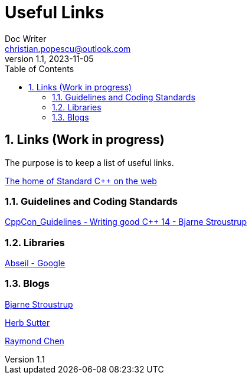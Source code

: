 = Useful Links
Doc Writer <christian.popescu@outlook.com>
v 1.1, 2023-11-05
:sectnums:
:toc:
:toclevels: 5
:pdf-page-size: A3

== Links (Work in progress)

The purpose is to keep a list of useful links.

https://isocpp.org/[The home of Standard C++ on the web]



=== Guidelines  and Coding Standards



link:../../Resources/CppCon_Guidelines_Writing_good_Cpp14_Bjarne_Stroustrup.pdf[CppCon_Guidelines - Writing good C++ 14 - Bjarne Stroustrup]



=== Libraries

https://abseil.io/[Abseil - Google]

=== Blogs

https://www.stroustrup.com/index.html[Bjarne Stroustrup]

https://herbsutter.com[Herb Sutter]

https://devblogs.microsoft.com/oldnewthing[Raymond Chen]




